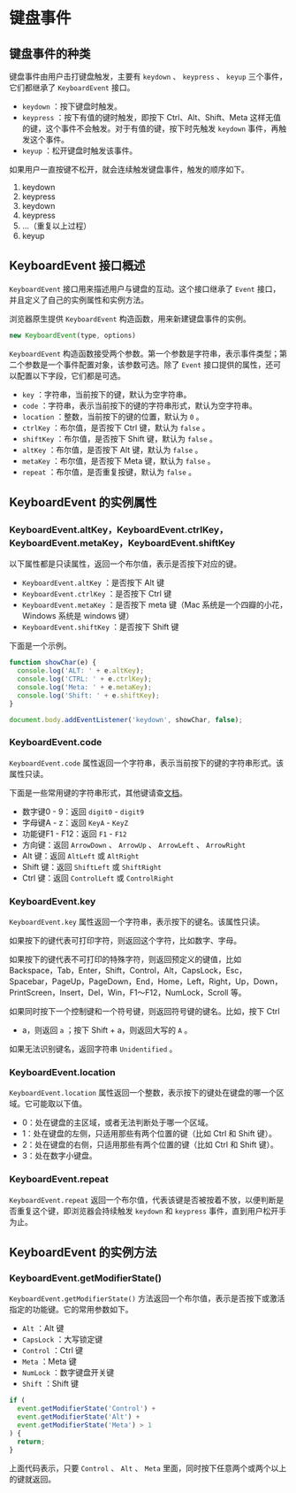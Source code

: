 * 键盘事件
  :PROPERTIES:
  :CUSTOM_ID: 键盘事件
  :END:
** 键盘事件的种类
   :PROPERTIES:
   :CUSTOM_ID: 键盘事件的种类
   :END:
键盘事件由用户击打键盘触发，主要有 =keydown= 、 =keypress= 、 =keyup=
三个事件，它们都继承了 =KeyboardEvent= 接口。

- =keydown= ：按下键盘时触发。
- =keypress= ：按下有值的键时触发，即按下 Ctrl、Alt、Shift、Meta
  这样无值的键，这个事件不会触发。对于有值的键，按下时先触发 =keydown=
  事件，再触发这个事件。
- =keyup= ：松开键盘时触发该事件。

如果用户一直按键不松开，就会连续触发键盘事件，触发的顺序如下。

1. keydown
2. keypress
3. keydown
4. keypress
5. ...（重复以上过程）
6. keyup

** KeyboardEvent 接口概述
   :PROPERTIES:
   :CUSTOM_ID: keyboardevent-接口概述
   :END:
=KeyboardEvent= 接口用来描述用户与键盘的互动。这个接口继承了 =Event=
接口，并且定义了自己的实例属性和实例方法。

浏览器原生提供 =KeyboardEvent= 构造函数，用来新建键盘事件的实例。

#+begin_src js
  new KeyboardEvent(type, options)
#+end_src

=KeyboardEvent=
构造函数接受两个参数。第一个参数是字符串，表示事件类型；第二个参数是一个事件配置对象，该参数可选。除了
=Event= 接口提供的属性，还可以配置以下字段，它们都是可选。

- =key= ：字符串，当前按下的键，默认为空字符串。
- =code= ：字符串，表示当前按下的键的字符串形式，默认为空字符串。
- =location= ：整数，当前按下的键的位置，默认为 =0= 。
- =ctrlKey= ：布尔值，是否按下 Ctrl 键，默认为 =false= 。
- =shiftKey= ：布尔值，是否按下 Shift 键，默认为 =false= 。
- =altKey= ：布尔值，是否按下 Alt 键，默认为 =false= 。
- =metaKey= ：布尔值，是否按下 Meta 键，默认为 =false= 。
- =repeat= ：布尔值，是否重复按键，默认为 =false= 。

** KeyboardEvent 的实例属性
   :PROPERTIES:
   :CUSTOM_ID: keyboardevent-的实例属性
   :END:
*** KeyboardEvent.altKey，KeyboardEvent.ctrlKey，KeyboardEvent.metaKey，KeyboardEvent.shiftKey
    :PROPERTIES:
    :CUSTOM_ID: keyboardevent.altkeykeyboardevent.ctrlkeykeyboardevent.metakeykeyboardevent.shiftkey
    :END:
以下属性都是只读属性，返回一个布尔值，表示是否按下对应的键。

- =KeyboardEvent.altKey= ：是否按下 Alt 键
- =KeyboardEvent.ctrlKey= ：是否按下 Ctrl 键
- =KeyboardEvent.metaKey= ：是否按下 meta 键（Mac
  系统是一个四瓣的小花，Windows 系统是 windows 键）
- =KeyboardEvent.shiftKey= ：是否按下 Shift 键

下面是一个示例。

#+begin_src js
  function showChar(e) {
    console.log('ALT: ' + e.altKey);
    console.log('CTRL: ' + e.ctrlKey);
    console.log('Meta: ' + e.metaKey);
    console.log('Shift: ' + e.shiftKey);
  }

  document.body.addEventListener('keydown', showChar, false);
#+end_src

*** KeyboardEvent.code
    :PROPERTIES:
    :CUSTOM_ID: keyboardevent.code
    :END:
=KeyboardEvent.code=
属性返回一个字符串，表示当前按下的键的字符串形式。该属性只读。

下面是一些常用键的字符串形式，其他键请查[[https://developer.mozilla.org/en-US/docs/Web/API/KeyboardEvent/code/code_values][文档]]。

- 数字键0 - 9：返回 =digit0= - =digit9=
- 字母键A - z：返回 =KeyA= - =KeyZ=
- 功能键F1 - F12：返回 =F1= - =F12=
- 方向键：返回 =ArrowDown= 、 =ArrowUp= 、 =ArrowLeft= 、 =ArrowRight=
- Alt 键：返回 =AltLeft= 或 =AltRight=
- Shift 键：返回 =ShiftLeft= 或 =ShiftRight=
- Ctrl 键：返回 =ControlLeft= 或 =ControlRight=

*** KeyboardEvent.key
    :PROPERTIES:
    :CUSTOM_ID: keyboardevent.key
    :END:
=KeyboardEvent.key= 属性返回一个字符串，表示按下的键名。该属性只读。

如果按下的键代表可打印字符，则返回这个字符，比如数字、字母。

如果按下的键代表不可打印的特殊字符，则返回预定义的键值，比如
Backspace，Tab，Enter，Shift，Control，Alt，CapsLock，Esc，Spacebar，PageUp，PageDown，End，Home，Left，Right，Up，Down，PrintScreen，Insert，Del，Win，F1～F12，NumLock，Scroll
等。

如果同时按下一个控制键和一个符号键，则返回符号键的键名。比如，按下 Ctrl
+ a，则返回 =a= ；按下 Shift + a，则返回大写的 =A= 。

如果无法识别键名，返回字符串 =Unidentified= 。

*** KeyboardEvent.location
    :PROPERTIES:
    :CUSTOM_ID: keyboardevent.location
    :END:
=KeyboardEvent.location=
属性返回一个整数，表示按下的键处在键盘的哪一个区域。它可能取以下值。

- 0：处在键盘的主区域，或者无法判断处于哪一个区域。
- 1：处在键盘的左侧，只适用那些有两个位置的键（比如 Ctrl 和 Shift 键）。
- 2：处在键盘的右侧，只适用那些有两个位置的键（比如 Ctrl 和 Shift 键）。
- 3：处在数字小键盘。

*** KeyboardEvent.repeat
    :PROPERTIES:
    :CUSTOM_ID: keyboardevent.repeat
    :END:
=KeyboardEvent.repeat=
返回一个布尔值，代表该键是否被按着不放，以便判断是否重复这个键，即浏览器会持续触发
=keydown= 和 =keypress= 事件，直到用户松开手为止。

** KeyboardEvent 的实例方法
   :PROPERTIES:
   :CUSTOM_ID: keyboardevent-的实例方法
   :END:
*** KeyboardEvent.getModifierState()
    :PROPERTIES:
    :CUSTOM_ID: keyboardevent.getmodifierstate
    :END:
=KeyboardEvent.getModifierState()=
方法返回一个布尔值，表示是否按下或激活指定的功能键。它的常用参数如下。

- =Alt= ：Alt 键
- =CapsLock= ：大写锁定键
- =Control= ：Ctrl 键
- =Meta= ：Meta 键
- =NumLock= ：数字键盘开关键
- =Shift= ：Shift 键

#+begin_src js
  if (
    event.getModifierState('Control') +
    event.getModifierState('Alt') +
    event.getModifierState('Meta') > 1
  ) {
    return;
  }
#+end_src

上面代码表示，只要 =Control= 、 =Alt= 、 =Meta=
里面，同时按下任意两个或两个以上的键就返回。
